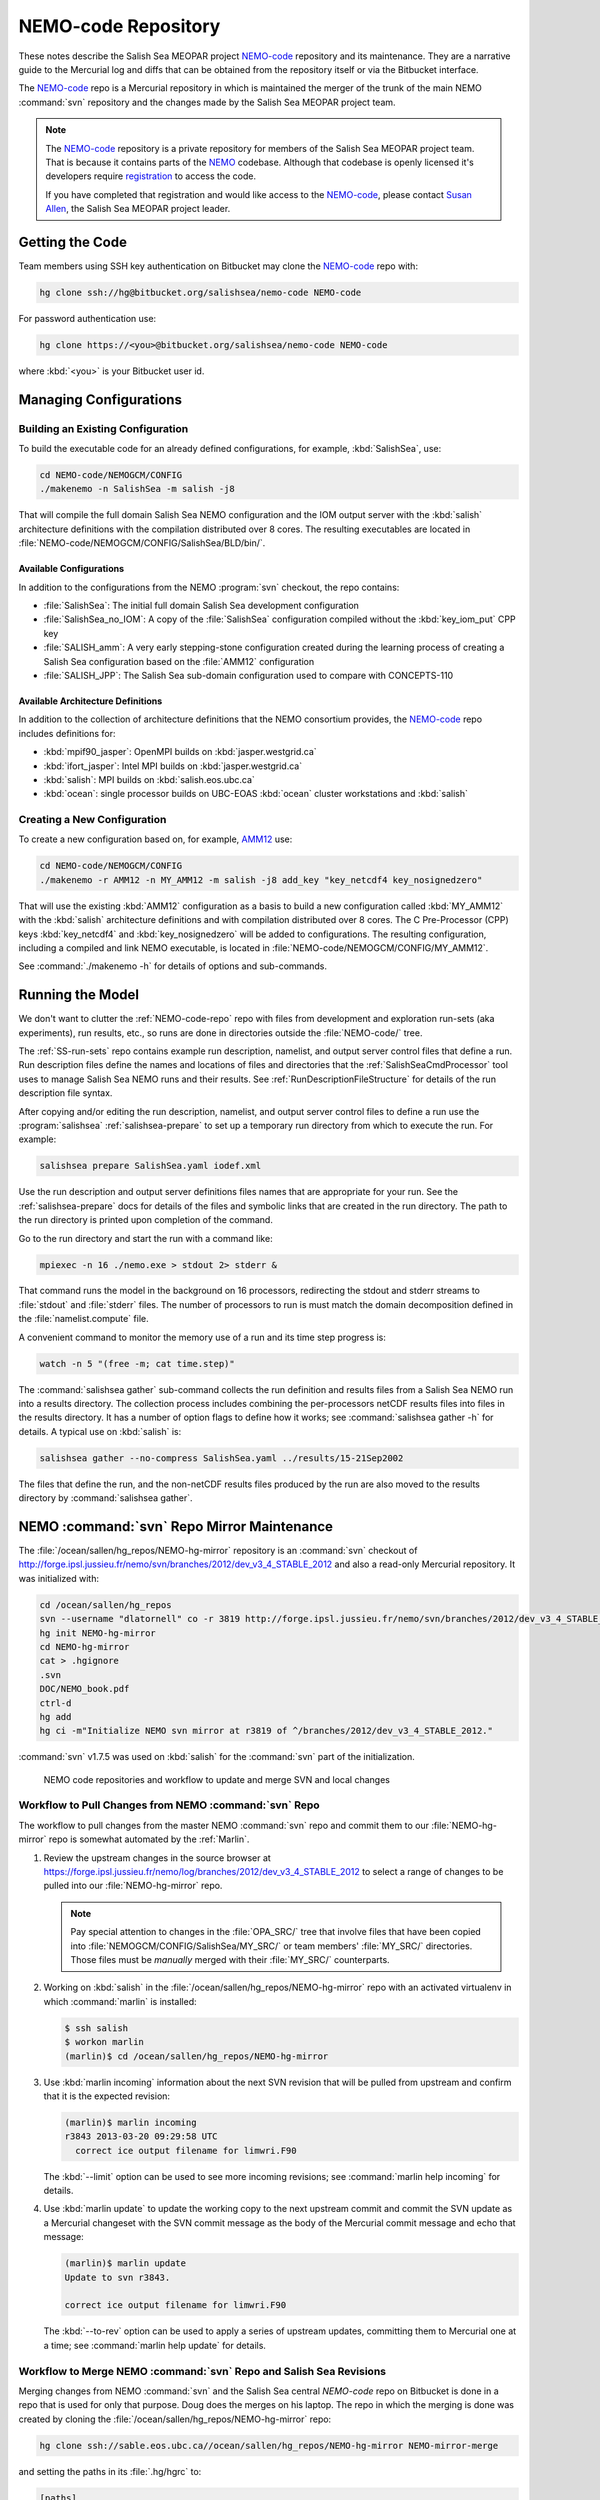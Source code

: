 .. _NEMO-code:

********************
NEMO-code Repository
********************

These notes describe the Salish Sea MEOPAR project `NEMO-code`_ repository and its maintenance.
They are a narrative guide to the Mercurial log and diffs that can be obtained from the repository itself or via the Bitbucket interface.

The `NEMO-code`_ repo is a Mercurial repository in which is maintained the merger of the trunk of the main NEMO :command:`svn` repository and the changes made by the Salish Sea MEOPAR project team.

.. note::

    The `NEMO-code`_ repository is a private repository for members of the Salish Sea MEOPAR project team.
    That is because it contains parts of the NEMO_ codebase.
    Although that codebase is openly licensed it's developers require registration_ to access the code.

    If you have completed that registration and would like access to the `NEMO-code`_,
    please contact `Susan Allen`_,
    the Salish Sea MEOPAR project leader.

    .. _NEMO: http://www.nemo-ocean.eu/
    .. _registration: http://www.nemo-ocean.eu/user/register
    .. _Susan Allen: mailto://sallen@eos.ubc.ca


Getting the Code
================

Team members using SSH key authentication on Bitbucket may clone the `NEMO-code`_ repo with:

.. code-block:: bash

    hg clone ssh://hg@bitbucket.org/salishsea/nemo-code NEMO-code

For password authentication use:

.. code-block:: bash

    hg clone https://<you>@bitbucket.org/salishsea/nemo-code NEMO-code

where :kbd:`<you>` is your Bitbucket user id.


Managing Configurations
=======================

Building an Existing Configuration
----------------------------------

To build the executable code for an already defined configurations,
for example,
:kbd:`SalishSea`,
use:

.. code-block:: bash

    cd NEMO-code/NEMOGCM/CONFIG
    ./makenemo -n SalishSea -m salish -j8

That will compile the full domain Salish Sea NEMO configuration and the IOM output server with the :kbd:`salish` architecture definitions with the compilation distributed over 8 cores.
The resulting executables are located in :file:`NEMO-code/NEMOGCM/CONFIG/SalishSea/BLD/bin/`.


Available Configurations
~~~~~~~~~~~~~~~~~~~~~~~~

In addition to the configurations from the NEMO :program:`svn` checkout,
the repo contains:

* :file:`SalishSea`: The initial full domain Salish Sea development configuration
* :file:`SalishSea_no_IOM`: A copy of the :file:`SalishSea` configuration compiled without the :kbd:`key_iom_put` CPP key
* :file:`SALISH_amm`: A very early stepping-stone configuration created during the learning process of creating a Salish Sea configuration based on the :file:`AMM12` configuration
* :file:`SALISH_JPP`: The Salish Sea sub-domain configuration used to compare with CONCEPTS-110


Available Architecture Definitions
~~~~~~~~~~~~~~~~~~~~~~~~~~~~~~~~~~

In addition to the collection of architecture definitions that the NEMO consortium provides,
the `NEMO-code`_ repo includes definitions for:

* :kbd:`mpif90_jasper`: OpenMPI builds on :kbd:`jasper.westgrid.ca`
* :kbd:`ifort_jasper`: Intel MPI builds on :kbd:`jasper.westgrid.ca`
* :kbd:`salish`: MPI builds on :kbd:`salish.eos.ubc.ca`
* :kbd:`ocean`: single processor builds on UBC-EOAS :kbd:`ocean` cluster workstations and :kbd:`salish`


Creating a New Configuration
----------------------------

To create a new configuration based on,
for example,
`AMM12`_ use:

.. _AMM12: http://www.nemo-ocean.eu/Using-NEMO/Configurations/AMM

.. code-block:: bash

    cd NEMO-code/NEMOGCM/CONFIG
    ./makenemo -r AMM12 -n MY_AMM12 -m salish -j8 add_key "key_netcdf4 key_nosignedzero"

That will use the existing :kbd:`AMM12` configuration as a basis to build a new configuration called :kbd:`MY_AMM12` with the :kbd:`salish` architecture definitions and with compilation distributed over 8 cores.
The C Pre-Processor (CPP) keys :kbd:`key_netcdf4` and :kbd:`key_nosignedzero` will be added to configurations.
The resulting configuration,
including a compiled and link NEMO executable,
is located in :file:`NEMO-code/NEMOGCM/CONFIG/MY_AMM12`.

See :command:`./makenemo -h` for details of options and sub-commands.


Running the Model
=================

We don't want to clutter the :ref:`NEMO-code-repo` repo with files from development and exploration run-sets
(aka experiments),
run results,
etc.,
so runs are done in directories outside the :file:`NEMO-code/` tree.

The :ref:`SS-run-sets` repo contains example run description,
namelist,
and output server control files that define a run.
Run description files define the names and locations of files and directories that the :ref:`SalishSeaCmdProcessor` tool uses to manage Salish Sea NEMO runs and their results.
See :ref:`RunDescriptionFileStructure` for details of the run description file syntax.

After copying and/or editing the run description,
namelist,
and output server control files to define a run use the :program:`salishsea` :ref:`salishsea-prepare` to set up a temporary run directory from which to execute the run.
For example:

.. code-block:: bash

    salishsea prepare SalishSea.yaml iodef.xml

Use the run description and output server definitions files names that are appropriate for your run.
See the :ref:`salishsea-prepare` docs for details of the files and symbolic links that are created in the run directory.
The path to the run directory is printed upon completion of the command.

Go to the run directory and start the run with a command like:

.. code-block:: bash

    mpiexec -n 16 ./nemo.exe > stdout 2> stderr &

That command runs the model in the background on 16 processors,
redirecting the stdout and stderr streams to :file:`stdout` and :file:`stderr` files.
The number of processors to run is must match the domain decomposition defined in the :file:`namelist.compute` file.

A convenient command to monitor the memory use of a run and its time step progress is:

.. code-block:: bash

    watch -n 5 "(free -m; cat time.step)"

The :command:`salishsea gather` sub-command collects the run definition and results files from a Salish Sea NEMO run into a results directory.
The collection process includes combining the per-processors netCDF results files into files in the results directory.
It has a number of option flags to define how it works;
see :command:`salishsea gather -h` for details.
A typical use on :kbd:`salish` is:

.. code-block:: bash

    salishsea gather --no-compress SalishSea.yaml ../results/15-21Sep2002

The files that define the run,
and the non-netCDF results files produced by the run are also moved to the results directory by :command:`salishsea gather`.


.. _NEMO-MirrorMaintenance:

NEMO :command:`svn` Repo Mirror Maintenance
===========================================

The :file:`/ocean/sallen/hg_repos/NEMO-hg-mirror` repository is an :command:`svn` checkout of http://forge.ipsl.jussieu.fr/nemo/svn/branches/2012/dev_v3_4_STABLE_2012 and also a read-only Mercurial repository.
It was initialized with:

.. code-block:: bash

    cd /ocean/sallen/hg_repos
    svn --username "dlatornell" co -r 3819 http://forge.ipsl.jussieu.fr/nemo/svn/branches/2012/dev_v3_4_STABLE_2012
    hg init NEMO-hg-mirror
    cd NEMO-hg-mirror
    cat > .hgignore
    .svn
    DOC/NEMO_book.pdf
    ctrl-d
    hg add
    hg ci -m"Initialize NEMO svn mirror at r3819 of ^/branches/2012/dev_v3_4_STABLE_2012."

:command:`svn` v1.7.5 was used on :kbd:`salish` for the :command:`svn` part of the initialization.

.. figure:: images/NEMO-CodeReposMaint.png

   NEMO code repositories and workflow to update and merge SVN and local changes


.. _PullChangesFromNEMOsvn:

Workflow to Pull Changes from NEMO :command:`svn` Repo
------------------------------------------------------

The workflow to pull changes from the master NEMO :command:`svn` repo and commit them to our :file:`NEMO-hg-mirror` repo is somewhat automated by the :ref:`Marlin`.

#. Review the upstream changes in the source browser at https://forge.ipsl.jussieu.fr/nemo/log/branches/2012/dev_v3_4_STABLE_2012 to select a range of changes to be pulled into our :file:`NEMO-hg-mirror` repo.

   .. note::

      Pay special attention to changes in the :file:`OPA_SRC/` tree that involve files that have been copied into :file:`NEMOGCM/CONFIG/SalishSea/MY_SRC/` or team members' :file:`MY_SRC/` directories.
      Those files must be *manually* merged with their :file:`MY_SRC/` counterparts.

#. Working on :kbd:`salish` in the :file:`/ocean/sallen/hg_repos/NEMO-hg-mirror` repo with an activated virtualenv in which :command:`marlin` is installed:

   .. code-block:: bash

       $ ssh salish
       $ workon marlin
       (marlin)$ cd /ocean/sallen/hg_repos/NEMO-hg-mirror

#. Use :kbd:`marlin incoming` information about the next SVN revision that will be pulled from upstream and confirm that it is the expected revision:

   .. code-block:: bash

       (marlin)$ marlin incoming
       r3843 2013-03-20 09:29:58 UTC
         correct ice output filename for limwri.F90

   The :kbd:`--limit` option can be used to see more incoming revisions;
   see :command:`marlin help incoming` for details.

#. Use :kbd:`marlin update` to update the working copy to the next upstream commit and commit the SVN update as a Mercurial changeset with the SVN commit message as the body of the Mercurial commit message and echo that message:

   .. code-block:: bash

       (marlin)$ marlin update
       Update to svn r3843.

       correct ice output filename for limwri.F90

   The :kbd:`--to-rev` option can be used to apply a series of upstream updates,
   committing them to Mercurial one at a time;
   see :command:`marlin help update` for details.


Workflow to Merge NEMO :command:`svn` Repo and Salish Sea Revisions
-------------------------------------------------------------------

Merging changes from NEMO :command:`svn` and the Salish Sea central `NEMO-code` repo on Bitbucket is done in a repo that is used for only that purpose.
Doug does the merges on his laptop.
The repo in which the merging is done was created by cloning the :file:`/ocean/sallen/hg_repos/NEMO-hg-mirror` repo:

.. code-block:: bash

    hg clone ssh://sable.eos.ubc.ca//ocean/sallen/hg_repos/NEMO-hg-mirror NEMO-mirror-merge

and setting the paths in its :file:`.hg/hgrc` to:

.. code-block:: ini

    [paths]
    bb = ssh://hg@bitbucket.org/salishsea/nemo-code
    default-push = ssh://hg@bitbucket.org/salishsea/nemo-code
    mirror = ssh://sable.eos.ubc.ca//ocean/sallen/hg_repos/NEMO-hg-mirror

Those paths mean that the repo for :command:`hg pull` and :command:`hg incoming` commands must be specified explicitly.
The :kbd:`bb` and :kbd:`mirror` paths are provided to facilitate pulling from `NEMO-code`_ on Bitbucket and :file:`/ocean/sallen/hg_repos/NEMO-hg-mirror`,
respectively.
:command:`hg push` and :command:`hg outgoing` commands will act on the `NEMO-code`_ repo,
unless otherwise specified.

After the :ref:`PullChangesFromNEMOsvn` has been completed the workflow to merge those changes with Salish Sea MEOPAR project revisions is:

#. Pull and update recent changes from `NEMO-code`_ into :kbd:`NEMO-mirror-merge`:

   .. code-block:: bash

       cd NEMO-mirror-merge
       hg pull --update bb

#. Pull and update the changes from :file:`/ocean/sallen/hg_repos/NEMO-hg-mirror` into :kbd:`NEMO-mirror-merge`:

   .. code-block:: bash

       hg pull --update mirror

#. Because the changesets pulled from `NEMO-code`_ are public a branch merge is necessary:

   .. code-block:: bash

       hg merge
       hg commit -m"Merge svn updates."

#. Manually merge and commit changes that involve files that have been copied into :file:`NEMOGCM/CONFIG/SalishSea/MY_SRC/` or team members' :file:`MY_SRC/` directories.
   Those files are most likely to be in :file:`OPA_SRC/`.

#. Push the result of the updates and merges to `NEMO-code`_:

   .. code-block:: bash

       hg push bb

   If other users have pushed changes to `NEMO-code`_ while merge conflicts were being handled :command:`hg pull --rebase` can be used to bring in those changes and deal with any additional merge conflicts.

#. Notify team members of the upstream merge,
   especially if manual merges of :file:`MY_SRC/` files were required,
   so that they can manage merging changes into any untracked :file:`MY_SRC/` files they may have.
